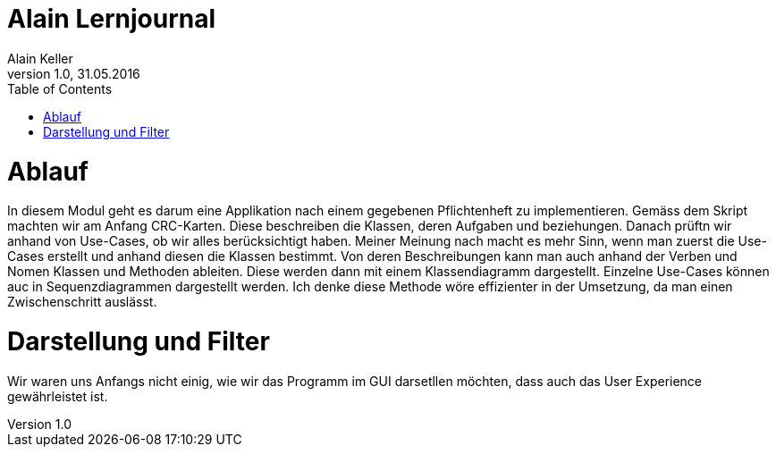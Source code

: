 Alain Lernjournal
=================
Alain Keller
Version 1.0, 31.05.2016
:toc:

= Ablauf
In diesem Modul geht es darum eine Applikation nach einem gegebenen Pflichtenheft zu implementieren. Gemäss dem Skript machten wir am Anfang CRC-Karten. Diese beschreiben die Klassen, deren Aufgaben und beziehungen. Danach prüftn wir anhand von Use-Cases, ob wir alles berücksichtigt haben. Meiner Meinung nach macht es mehr Sinn, wenn man zuerst die Use-Cases erstellt und anhand diesen die Klassen bestimmt. Von deren Beschreibungen kann man auch anhand der Verben und Nomen Klassen und Methoden ableiten. Diese werden dann mit einem Klassendiagramm dargestellt. Einzelne Use-Cases können auc in Sequenzdiagrammen dargestellt werden. Ich denke diese Methode wöre effizienter in der Umsetzung, da man einen Zwischenschritt auslässt. 

= Darstellung und Filter
Wir waren uns Anfangs nicht einig, wie wir das Programm im GUI darsetllen möchten, dass auch das User Experience gewährleistet ist. 

